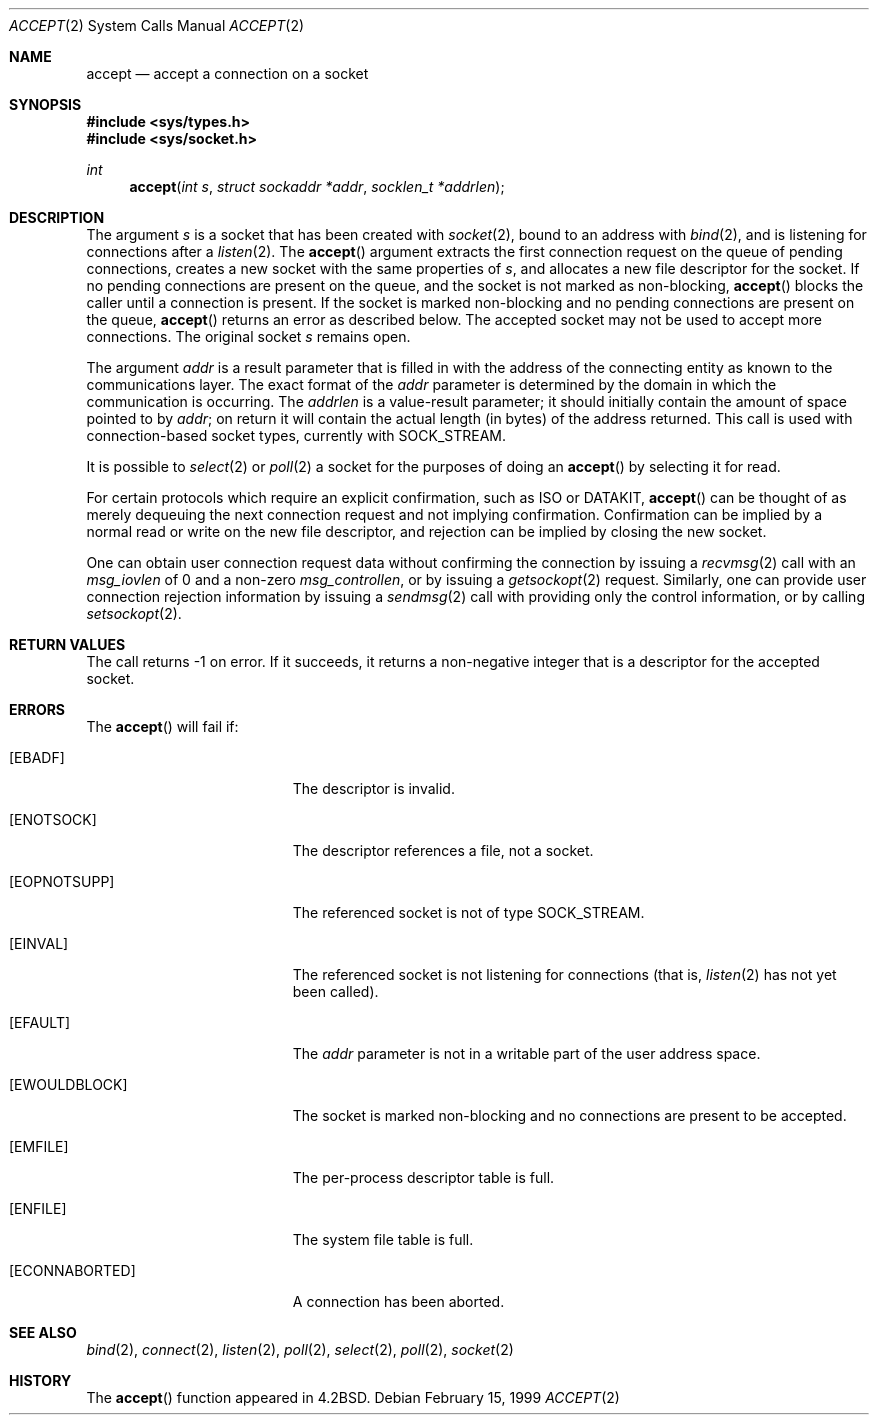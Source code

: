.\"	$OpenBSD: accept.2,v 1.11 2001/02/07 12:48:37 itojun Exp $
.\"	$NetBSD: accept.2,v 1.7 1996/01/31 20:14:42 mycroft Exp $
.\"
.\" Copyright (c) 1983, 1990, 1991, 1993
.\"	The Regents of the University of California.  All rights reserved.
.\"
.\" Redistribution and use in source and binary forms, with or without
.\" modification, are permitted provided that the following conditions
.\" are met:
.\" 1. Redistributions of source code must retain the above copyright
.\"    notice, this list of conditions and the following disclaimer.
.\" 2. Redistributions in binary form must reproduce the above copyright
.\"    notice, this list of conditions and the following disclaimer in the
.\"    documentation and/or other materials provided with the distribution.
.\" 3. All advertising materials mentioning features or use of this software
.\"    must display the following acknowledgement:
.\"	This product includes software developed by the University of
.\"	California, Berkeley and its contributors.
.\" 4. Neither the name of the University nor the names of its contributors
.\"    may be used to endorse or promote products derived from this software
.\"    without specific prior written permission.
.\"
.\" THIS SOFTWARE IS PROVIDED BY THE REGENTS AND CONTRIBUTORS ``AS IS'' AND
.\" ANY EXPRESS OR IMPLIED WARRANTIES, INCLUDING, BUT NOT LIMITED TO, THE
.\" IMPLIED WARRANTIES OF MERCHANTABILITY AND FITNESS FOR A PARTICULAR PURPOSE
.\" ARE DISCLAIMED.  IN NO EVENT SHALL THE REGENTS OR CONTRIBUTORS BE LIABLE
.\" FOR ANY DIRECT, INDIRECT, INCIDENTAL, SPECIAL, EXEMPLARY, OR CONSEQUENTIAL
.\" DAMAGES (INCLUDING, BUT NOT LIMITED TO, PROCUREMENT OF SUBSTITUTE GOODS
.\" OR SERVICES; LOSS OF USE, DATA, OR PROFITS; OR BUSINESS INTERRUPTION)
.\" HOWEVER CAUSED AND ON ANY THEORY OF LIABILITY, WHETHER IN CONTRACT, STRICT
.\" LIABILITY, OR TORT (INCLUDING NEGLIGENCE OR OTHERWISE) ARISING IN ANY WAY
.\" OUT OF THE USE OF THIS SOFTWARE, EVEN IF ADVISED OF THE POSSIBILITY OF
.\" SUCH DAMAGE.
.\"
.\"     @(#)accept.2	8.2 (Berkeley) 12/11/93
.\"
.Dd February 15, 1999
.Dt ACCEPT 2
.Os
.Sh NAME
.Nm accept
.Nd accept a connection on a socket
.Sh SYNOPSIS
.Fd #include <sys/types.h>
.Fd #include <sys/socket.h>
.Ft int
.Fn accept "int s" "struct sockaddr *addr" "socklen_t *addrlen"
.Sh DESCRIPTION
The argument
.Fa s
is a socket that has been created with
.Xr socket 2 ,
bound to an address with
.Xr bind 2 ,
and is listening for connections after a
.Xr listen 2 .
The
.Fn accept
argument extracts the first connection request on the queue of pending
connections, creates a new socket with the same properties of
.Fa s ,
and allocates a new file descriptor for the socket.
If no pending connections are present on the queue,
and the socket is not marked as non-blocking,
.Fn accept
blocks the caller until a connection is present.
If the socket is marked non-blocking and no pending
connections are present on the queue,
.Fn accept
returns an error as described below.
The accepted socket may not be used to accept more connections.
The original socket
.Fa s
remains open.
.Pp
The argument
.Fa addr
is a result parameter that is filled in with the address of the connecting
entity as known to the communications layer.
The exact format of the
.Fa addr
parameter is determined by the domain in which the communication
is occurring.
The
.Fa addrlen
is a value-result parameter; it should initially contain the
amount of space pointed to by
.Fa addr ;
on return it will contain the actual length (in bytes) of the
address returned.
This call is used with connection-based socket types, currently with
.Dv SOCK_STREAM .
.Pp
It is possible to
.Xr select 2
or
.Xr poll 2
a socket for the purposes of doing an
.Fn accept
by selecting it for read.
.Pp
For certain protocols which require an explicit confirmation, such as
.Tn ISO
or
.Tn DATAKIT ,
.Fn accept
can be thought of as merely dequeuing the next connection
request and not implying confirmation.
Confirmation can be implied by a normal read or write on the new file
descriptor, and rejection can be implied by closing the new socket.
.Pp
One can obtain user connection request data without confirming
the connection by issuing a
.Xr recvmsg 2
call with an
.Fa msg_iovlen
of 0 and a non-zero
.Fa msg_controllen ,
or by issuing a
.Xr getsockopt 2
request.
Similarly, one can provide user connection rejection information
by issuing a
.Xr sendmsg 2
call with providing only the control information, or by calling
.Xr setsockopt 2 .
.Sh RETURN VALUES
The call returns \-1 on error.
If it succeeds, it returns a non-negative integer that is a descriptor
for the accepted socket.
.Sh ERRORS
The
.Fn accept
will fail if:
.Bl -tag -width Er
.It Bq Er EBADF
The descriptor is invalid.
.It Bq Er ENOTSOCK
The descriptor references a file, not a socket.
.It Bq Er EOPNOTSUPP
The referenced socket is not of type
.Dv SOCK_STREAM .
.It Bq Er EINVAL
The referenced socket is not listening for connections (that is,
.Xr listen 2
has not yet been called).
.It Bq Er EFAULT
The
.Fa addr
parameter is not in a writable part of the user address space.
.It Bq Er EWOULDBLOCK
The socket is marked non-blocking and no connections
are present to be accepted.
.It Bq Er EMFILE
The per-process descriptor table is full.
.It Bq Er ENFILE
The system file table is full.
.It Bq Er ECONNABORTED
A connection has been aborted.
.El
.Sh SEE ALSO
.Xr bind 2 ,
.Xr connect 2 ,
.Xr listen 2 ,
.Xr poll 2 ,
.Xr select 2 ,
.Xr poll 2 ,
.Xr socket 2
.Sh HISTORY
The
.Fn accept
function appeared in
.Bx 4.2 .

